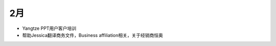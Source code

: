 
2月
===========================


- Yangtze PPT用户客户培训
- 帮助Jessica翻译商务文件，Business affiliation相关，关于经销商恒奥

